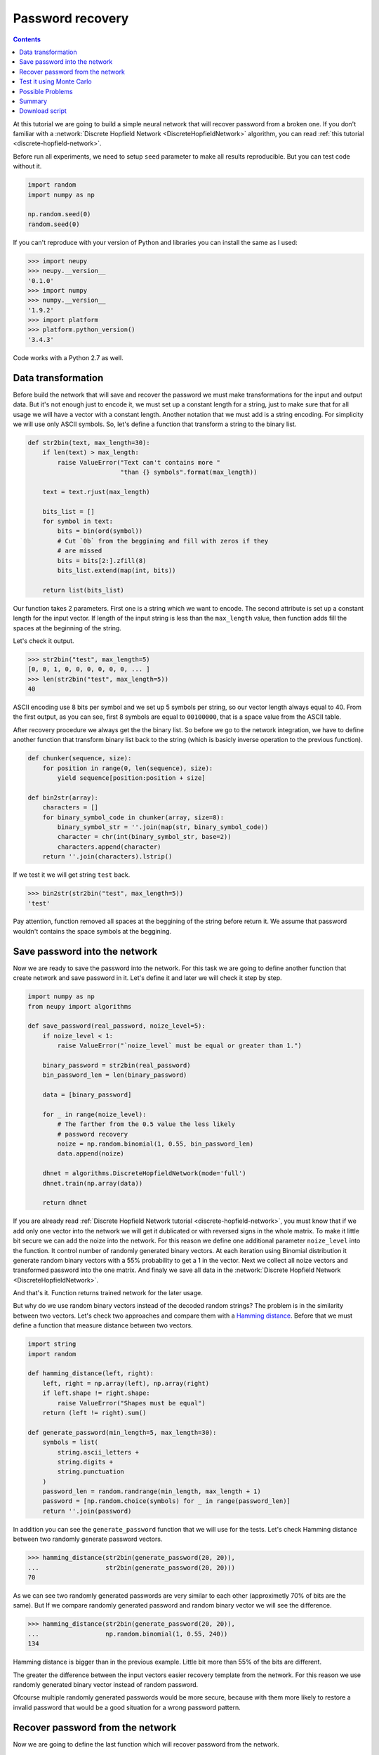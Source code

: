 .. _password-recovery:

Password recovery
=================

.. contents::

At this tutorial we are going to build a simple neural network that will recover password from a broken one.
If you don't familiar with a :network:`Discrete Hopfield Network <DiscreteHopfieldNetwork>` algorithm, you can read :ref:`this tutorial <discrete-hopfield-network>`.

Before run all experiments, we need to setup ``seed`` parameter to make all results reproducible.
But you can test code without it.

.. code-block:: python

    import random
    import numpy as np

    np.random.seed(0)
    random.seed(0)

If you can't reproduce with your version of Python and libraries you can install the same as I used:

.. code-block:: python

    >>> import neupy
    >>> neupy.__version__
    '0.1.0'
    >>> import numpy
    >>> numpy.__version__
    '1.9.2'
    >>> import platform
    >>> platform.python_version()
    '3.4.3'

Code works with a Python 2.7 as well.

Data transformation
-------------------

Before build the network that will save and recover the password we must make transformations for the input and output data.
But it's not enough just to encode it, we must set up a constant length for a string, just to make sure that for all usage we will have a vector with a constant length.
Another notation that we must add is a string encoding.
For simplicity we will use only ASCII symbols.
So, let's define a function that transform a string to the binary list.

.. code-block:: python

    def str2bin(text, max_length=30):
        if len(text) > max_length:
            raise ValueError("Text can't contains more "
                             "than {} symbols".format(max_length))

        text = text.rjust(max_length)

        bits_list = []
        for symbol in text:
            bits = bin(ord(symbol))
            # Cut `0b` from the beggining and fill with zeros if they
            # are missed
            bits = bits[2:].zfill(8)
            bits_list.extend(map(int, bits))

        return list(bits_list)

Our function takes 2 parameters.
First one is a string which we want to encode.
The second attribute is set up a constant length for the input vector.
If length of the input string is less than the ``max_length`` value, then function adds fill the spaces at the beginning of the string.

Let's check it output.

.. code-block:: python

    >>> str2bin("test", max_length=5)
    [0, 0, 1, 0, 0, 0, 0, 0, 0, ... ]
    >>> len(str2bin("test", max_length=5))
    40

ASCII encoding use 8 bits per symbol and we set up 5 symbols per string, so our vector length always equal to 40.
From the first output, as you can see, first 8 symbols are equal to ``00100000``, that is a space value from the ASCII table.

After recovery procedure we always get the the binary list.
So before we go to the network integration, we have to define another function that transform binary list back to the string (which is basicly inverse operation to the previous function).

.. code-block:: python

    def chunker(sequence, size):
        for position in range(0, len(sequence), size):
            yield sequence[position:position + size]

    def bin2str(array):
        characters = []
        for binary_symbol_code in chunker(array, size=8):
            binary_symbol_str = ''.join(map(str, binary_symbol_code))
            character = chr(int(binary_symbol_str, base=2))
            characters.append(character)
        return ''.join(characters).lstrip()

If we test it we will get string ``test`` back.

.. code-block:: python

    >>> bin2str(str2bin("test", max_length=5))
    'test'

Pay attention, function removed all spaces at the beggining of the string before return it.
We assume that password wouldn't contains the space symbols at the beggining.

Save password into the network
------------------------------

Now we are ready to save the password into the network.
For this task we are going to define another function that create network and save password in it.
Let's define it and later we will check it step by step.

.. code-block:: python

    import numpy as np
    from neupy import algorithms

    def save_password(real_password, noize_level=5):
        if noize_level < 1:
            raise ValueError("`noize_level` must be equal or greater than 1.")

        binary_password = str2bin(real_password)
        bin_password_len = len(binary_password)

        data = [binary_password]

        for _ in range(noize_level):
            # The farther from the 0.5 value the less likely
            # password recovery
            noize = np.random.binomial(1, 0.55, bin_password_len)
            data.append(noize)

        dhnet = algorithms.DiscreteHopfieldNetwork(mode='full')
        dhnet.train(np.array(data))

        return dhnet

If you are already read :ref:`Discrete Hopfield Network tutorial <discrete-hopfield-network>`, you must know that if we add only one vector into the network we will get it dublicated or with reversed signs in the whole matrix.
To make it little bit secure we can add the noize into the network.
For this reason we define one additional parameter ``noize_level`` into the function.
It control number of randomly generated binary vectors.
At each iteration using Binomial distribution it generate random binary vectors with a 55% probability to get a 1 in the vector.
Next we collect all noize vectors and transformed password into the one matrix.
And finaly we save all data in the :network:`Discrete Hopfield Network <DiscreteHopfieldNetwork>`.

And that's it.
Function returns trained network for the later usage.

But why do we use random binary vectors instead of the decoded random strings?
The problem is in the similarity between two vectors.
Let's check two approaches and compare them with a `Hamming distance <https://en.wikipedia.org/wiki/Hamming_distance>`_.
Before that we must define a function that measure distance between two vectors.

.. code-block:: python

    import string
    import random

    def hamming_distance(left, right):
        left, right = np.array(left), np.array(right)
        if left.shape != right.shape:
            raise ValueError("Shapes must be equal")
        return (left != right).sum()

    def generate_password(min_length=5, max_length=30):
        symbols = list(
            string.ascii_letters +
            string.digits +
            string.punctuation
        )
        password_len = random.randrange(min_length, max_length + 1)
        password = [np.random.choice(symbols) for _ in range(password_len)]
        return ''.join(password)


In addition you can see the ``generate_password`` function that we will use for the tests.
Let's check Hamming distance between two randomly generate password vectors.

.. code-block:: python

    >>> hamming_distance(str2bin(generate_password(20, 20)),
    ...                  str2bin(generate_password(20, 20)))
    70

As we can see two randomly generated passwords are very similar to each other (approximetly 70% of bits are the same).
But If we compare randomly generated password and random binary vector we will see the difference.

.. code-block:: python

    >>> hamming_distance(str2bin(generate_password(20, 20)),
    ...                  np.random.binomial(1, 0.55, 240))
    134

Hamming distance is bigger than in the previous example.
Little bit more than 55% of the bits are different.

The greater the difference between the input vectors easier recovery template from the network.
For this reason we use randomly generated binary vector instead of random password.

Ofcourse multiple randomly generated passwords would be more secure, because with them more likely to restore a invalid password that would be a good situation for a wrong password pattern.

Recover password from the network
---------------------------------

Now we are going to define the last function which will recover password from the network.

.. code-block:: python

    def recover_password(dhnet, broken_password):
        test = np.array(str2bin(broken_password))
        recovered_password = dhnet.predict(test)

        if recovered_password.ndim == 2:
            recovered_password = recovered_password[0, :]

        return bin2str(recovered_password)

Function takes two parameters.
The first one is the network instance from which function will try to recover a passwrod from a broken one.
And the second parameter is a broken password.

Finnaly we can test it password recovery from the network.

.. code-block:: python

    >>> my_password = "$My%Super^Secret*^&Passwd"
    >>> dhnet = save_password(my_password, noize_level=12)
    >>> recover_password(dhnet, "-My-Super-Secret---Passwd")
    '$My%Super^Secret*^&Passwd'
    >>> _ == my_password
    True
    >>>
    >>> recover_password(dhnet, "-My-Super")
    '\x19`\xa0\x04Í\x14#ÛE2er\x1eÛe#2m4jV\x07PqsCwd'
    >>>
    >>> recover_password(dhnet, "Invalid")
    '\x02 \x1d`\x80$Ì\x1c#ÎE¢eò\x0eÛe§:/$ê\x04\x07@5sCu$'
    >>>
    >>> recover_password(dhnet, "MySuperSecretPasswd")
    '$My%Super^Secret*^&Passwd'
    >>> _ == my_password
    True

Everithing looks fine.
After multiple running you can rarely find a problem
Network can produce a string that we didn't teach it.
This string can looks almost like the password with few different symbols.
Basicly each trained input vector create local minimum inside of the Discrete Hopfield Network.
The problem is exists when network creates additional local minimum somewhere between input patterns.
We cann't defend from being hit into it.

Test it using Monte Carlo
-------------------------

Let's test it on a randomly generated passwords.
For this task we can use Monte Carlo experiment.
At each step we create random password and try to recover it from the broken password.

.. code-block:: python

    import pprint
    from operator import itemgetter
    from collections import OrderedDict

    def cutword(word, k, fromleft=False):
        if fromleft:
            return (word[-k:] if k != 0 else '').rjust(len(word))
        return (word[:k] if k != 0 else '').ljust(len(word))

    n_times = 10000
    cases = OrderedDict([
        ('exclude-one', (lambda x: x - 1)),
        ('exclude-quarter', (lambda x: 3 * x // 4)),
        ('exclude-half', (lambda x: x // 2)),
        ('just-one-symbol', (lambda x: 1)),
        ('empty-string', (lambda x: 0)),
    ])
    results = OrderedDict.fromkeys(cases.keys(), 0)

    for _ in range(n_times):
        real_password = generate_password(min_length=25, max_length=25)

        for casename, func in cases.items():
            n_letters = func(len(real_password))
            broken_password = cutword(real_password, k=n_letters,
                                      fromleft=True)

            dhnet = save_password(real_password, noize_level=11)
            recovered_password = recover_password(dhnet, broken_password)

            if recovered_password != real_password:
                results[casename] += 1

    print("Number of fails for each test case:")
    pprint.pprint(results)

After sumbmission your output must be the same as the one below (if you make all step by step)::

    Number of fails for each test case:
    {'exclude-one': 11,
     'exclude-quarter': 729,
     'exclude-half': 5823,
     'just-one-symbol': 9998,
     'empty-string': 10000}

On this test we catch two situation when the network recover password from an one symbol, which is not very good.
It really depence on the noize which we stored inside the network.
Randomization can't give you a perfect result.
Sometimes it can recover password from an empty string, but it also rare situation.

At the last test, on each iteration we cut password from the left side and fill other parts with spaces.
We can test another approached.
We can cut password from the right side and we will get output similar to this one::

    Number of fails for each test case:
    {'exclude-one': 17,
     'exclude-quarter': 705,
     'exclude-half': 5815,
     'just-one-symbol': 9995,
     'empty-string': 10000}

Results look similar to the orevious test.

Another interesting test could be if you replace some random number of symbols with the spaces::

    Number of fails for each test case:
    {'exclude-one': 14,
     'exclude-quarter': 749,
     'exclude-half': 5760,
     'just-one-symbol': 9998,
     'empty-string': 10000}

The result is very similar to the previous two.

And finaly, instead of replacing symbols with spaces we can remove symbols without any replacments.
Results are not so good::

    Number of fails for each test case:
    {'exclude-one': 3897,
     'exclude-quarter': 9464,
     'exclude-half': 9943,
     'just-one-symbol': 9998,
     'empty-string': 9998}

I guess at the first case (``exclude-one``) we just was lucky and after excluding one symbol from the end didn't shift most of all symbols into the wrong possitions.
So remove symbols it's not a very good idea.

All functions that you need for experiments you can find on the `github <https://github.com/itdxer/neupy/tree/master/examples/password_recovery.py>`_.

Possible Problems
-----------------

There are few possible problems in the Discrete Hopfile Network.

1. As we saw from the last experiment, shifted words are harder to recover than the words with the missed symbols. Better to replace missed symbol with some other instead of removing them.

2. There already exists small probability to recover the password from the empty string.

3. Similar binary code representation for the different symbols is a big problem.
Some times you can have a situation when 2 symbols that are in binary code are differente betweene each other just for a one bit. The first idea use a One Hot Encoder. But the problem with it is even more. For example we used one of the 94 symbols for the password. If we encode each symbol we will get vector with 93 zeros and just 1 active value. The problem that after recovery procedure we must always get a 1 active value, but this situation is very unlikely for the network.

Summary
-------

Despite some of the problems, network recovers password very good.
Monte Carlo experiment shows that the fewer symbols we know about the network less probability to recover it.

Even this simple network can be a powerfull tool if you know it limitations.

Download script
---------------

You can download and test a full script from the `github <https://github.com/itdxer/neupy/tree/master/examples/password_recovery.py>`_

It didn't contain a random ``seed`` initializations, so you will get a different outputs after each run.

.. author:: default
.. categories:: none
.. tags:: memory, unsupervised
.. comments::
